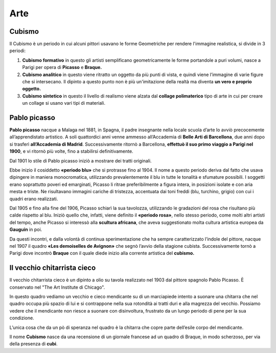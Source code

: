 ====
Arte
====

Cubismo
=======

Il Cubismo è un periodo in cui alcuni pittori usavano le forme
Geometriche per rendere l'immagine realistica, si divide in 3 periodi:

1. **Cubismo formativo** in questo gli artisti semplificano geometricamente le forme portandole a puri volumi, nasce a Parigi per opera di **Picasso** e **Braque.**

2. **Cubismo analitico** in questo viene ritratto un oggetto da più punti di vista, e quindi viene l’immagine di varie figure che si intersecano. Il dipinto a questo punto non è più un'imitazione       della realtà ma diventa **un vero e proprio oggetto.**

3. **Cubismo sintetico** in questo il livello di realismo viene alzata dal **collage polimaterico** tipo di arte in cui per creare un collage si usano vari tipi di materiali.

Pablo picasso
=============

**Pablo picasso** nacque a Malaga nel 1881, in Spagna, il padre
insegnante nella locale scuola d’arte lo avviò precocemente
all’apprendistato artistico. A soli quattordici anni venne ammesso
all’Accademia di **Belle Arti di Barcellona**, due anni dopo si trasferì
**all’Accademia di Madrid**. Successivamente ritornò a Barcellona,
**effettuò il suo primo viaggio a Parigi nel 1900**, e vi ritornò più
volte, fino a stabilirsi definitivamente.

Dal 1901 lo stile di Pablo picasso iniziò a mostrare dei tratti
originali.

Ebbe inizio il cosiddetto **«periodo blu»** che si protrasse fino al
1904. Il nome a questo periodo deriva dal fatto che usava dipingere in
maniera monocromatica, utilizzando prevalentemente il blu in tutte le
tonalità e sfumature possibili. I soggetti erano soprattutto poveri ed
emarginati, Picasso li ritrae preferibilmente a figura intera, in
posizioni isolate e con aria mesta e triste. Ne risultavano immagini
cariche di tristezza, accentuata dai toni freddi (blu, turchino, grigio)
con cui i quadri erano realizzati.

Dal 1905 e fino alla fine del 1906, Picasso schiarì la sua tavolozza,
utilizzando le gradazioni del rosa che risultano più calde rispetto al
blu. Iniziò quello che, infatti, viene definito il **«periodo rosa»**,
nello stesso periodo, come molti altri artisti del tempo, anche Picasso
si interessò alla **scultura africana**, che aveva suggestionato molta
cultura artistica europea da **Gauguin** in poi.

Da questi incontri, e dalla volontà di continua sperimentazione che ha
sempre caratterizzato l’indole del pittore, nacque nel 1907 il quadro
**«Les demoiselles de Avignon»** che segnò l’avvio della stagione
cubista. Successivamente tornò a Parigi dove incontrò **Braque** con il
quale diede inizio alla corrente artistica del **cubismo.**

Il vecchio chitarrista cieco
============================

.. image:: _images/vecchio_chitarrista_cieco.jpg

Il vecchio chitarrista cieco è un dipinto a olio su tavola realizzato nel 1903 dal pittore spagnolo Pablo Picasso.
È conservato nel "The Art Institute di Chicago".

In questo quadro vediamo un vecchio e
cieco mendicante su di un marciapiede intento a suonare una chitarra che
nel quadro occupa più spazio di lui e si contrappone nella sua rotondità
ai tratti duri e alla magrezza del vecchio. Possiamo vedere che il
mendicante non riesce a suonare con disinvoltura, frustrato da un lungo
periodo di pene per la sua condizione.

L’unica cosa che da un pò di speranza nel quadro è la chitarra che copre
parte dell’esile corpo del mendicante.

Il nome **Cubismo** nasce da una recensione di un giornale francese ad
un quadro di Braque, in modo scherzoso, per via della presenza di
**cubi**.

